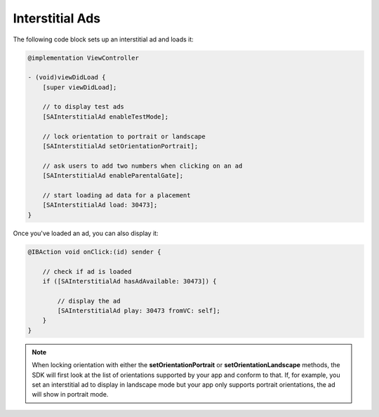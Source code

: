 Interstitial Ads
================

The following code block sets up an interstitial ad and loads it:

.. code-block:: objective-c

    @implementation ViewController

    - (void)viewDidLoad {
        [super viewDidLoad];

        // to display test ads
        [SAInterstitialAd enableTestMode];

        // lock orientation to portrait or landscape
        [SAInterstitialAd setOrientationPortrait];

        // ask users to add two numbers when clicking on an ad
        [SAInterstitialAd enableParentalGate];

        // start loading ad data for a placement
        [SAInterstitialAd load: 30473];
    }

Once you've loaded an ad, you can also display it:

.. code-block:: objective-c

    @IBAction void onClick:(id) sender {

        // check if ad is loaded
        if ([SAInterstitialAd hasAdAvailable: 30473]) {

            // display the ad
            [SAInterstitialAd play: 30473 fromVC: self];
        }
    }

.. note:: When locking orientation with either the **setOrientationPortrait** or **setOrientationLandscape** methods, the SDK will first look at the list of orientations
          supported by your app and conform to that.
          If, for example, you set an interstitial ad to display in landscape mode but your app only supports portrait orientations, the ad will show in portrait mode.
